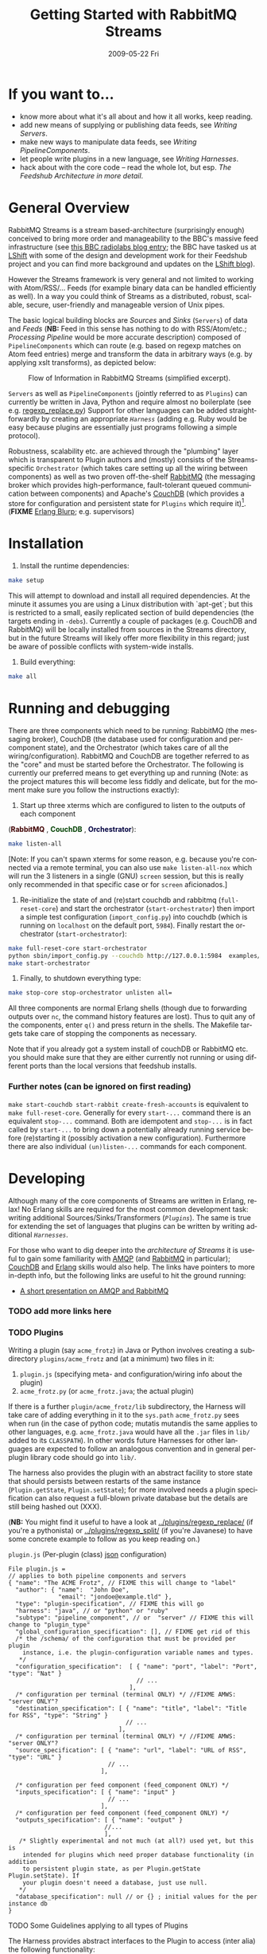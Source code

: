 #+TITLE:     Getting Started with RabbitMQ Streams
#+DATE:      2009-05-22 Fri
#+LANGUAGE:  en
#+STARTUP:   odd
#+OPTIONS:   H:4 num:t toc:t \n:nil @:t ::t |:t ^:nil -:t f:t *:t <:t
#+OPTIONS:   TeX:t LaTeX:nil skip:nil d:nil todo:t pri:nil tags:not-in-toc timestamp:t author:nil
#+INFOJS_OPT: view:nil toc:nil ltoc:t mouse:underline buttons:nil path:http://orgmode.org/org-info.js
#+EXPORT_SELECT_TAGS: export
#+EXPORT_EXCLUDE_TAGS: noexport
#+LINK_UP:
#+LINK_HOME:
#+STYLE: <link rel="stylesheet" type="text/css" href="stylesheet.css" />
* If you want to...
 - know more about what it's all about and how it all works, keep reading.
 - add new means of supplying or publishing data feeds, see [[*Writing .* Servers][Writing Servers]].
 - make new ways to manipulate data feeds, see [[*Writing%20PipelineComponents][Writing PipelineComponents]].
 - let people write plugins in a new language, see [[*WritingHarnesses][Writing Harnesses]].
 - hack about with the core code -- read the whole lot, but esp. [[*The Feedshub Architecture in more detail][The Feedshub Architecture in more detail]].

* General Overview

RabbitMQ Streams is a stream based-architecture (surprisingly enough)
conceived to bring more order and manageability to the BBC's massive feed
infrastructure (see [[http://www.bbc.co.uk/blogs/radiolabs/2009/04/introducing_bbc_feeds_hub.shtml][this BBC radiolabs blog entry]]; the BBC have tasked us at
[[http://www.lshift.net][LShift]] with some of the design and development work for their Feedshub project
and you can find more background and updates on the [[http://www.lshift.net/blog/tag/feedshub][LShift blog]]).

However the Streams framework is very general and not limited to working with
Atom/RSS/... Feeds (for example binary data can be handled efficiently as
well). In a way you could think of Streams as a distributed, robust,
scalable, secure, user-friendly and manageable version of Unix pipes.

The basic logical building blocks are /Sources/ and /Sinks/ (=Servers=) of
data and /Feeds/ (*NB:* Feed in this sense has nothing to do with RSS/Atom/etc.;
/Processing Pipeline/ would be more accurate description) composed of
=PipelineComponents= which can route (e.g. based on regexp matches on Atom
feed entries) merge and transform the data in arbitrary ways (e.g. by applying
xslt transforms), as depicted below:

#+CAPTION: Flow of Information in RabbitMQ Streams (simplified excerpt).
#+LABEL:   fig:flow-simplified
    [[./flow-simplified.png]]

=Servers= as well as =PipelineComponents= (jointly referred to as =Plugins=)
can currently be written in Java, Python and require almost no boilerplate
(see e.g. [[../plugins/regexp_replace/regexp_replace.py][regexp_replace.py]]) Support for other languages can be added
straightforwardly by creating an appropriate [[*Writing][=Harness=]] (adding e.g. Ruby would
be easy because plugins are essentially just programs following a simple
protocol).

Robustness, scalability etc. are achieved through the "plumbing" layer which
is transparent to Plugin authors and (mostly) consists of the
Streams-specific =Orchestrator= (which takes care setting up all the wiring
between components) as well as two proven off-the-shelf [[http://www.rabbitmq.com][RabbitMQ]] (the
messaging broker which provides high-performance, fault-tolerant queued
communication between components) and Apache's [[http://couchdb.apache.org/][CouchDB]] (which
provides a store for configuration and persistent state for =Plugins= which
require it)[fn:1]. (*FIXME* [[http://erlang.org][Erlang Blurp]]; e.g. supervisors)

* Installation

1. Install the runtime dependencies:
#+BEGIN_SRC sh
make setup
#+END_SRC

  This will attempt to download and install all required dependencies. At the
  minute it assumes you are using a Linux distribution with `apt-get`; but
  this is restricted to a small, easily replicated section of build
  dependencies (the targets ending in =-debs=). Currently a couple of packages
  (e.g. CouchDB and RabbitMQ) will be locally installed from sources in the
  Streams directory, but in the future Streams will likely offer more
  flexibility in this regard; just be aware of possible conflicts with
  system-wide installs.

2. Build everything:
#+BEGIN_SRC sh
make all
#+END_SRC

* Running and debugging

There are three components which need to be running: RabbitMQ (the messaging
broker), CouchDB (the database used for configuration and per-component
state), and the Orchestrator (which takes care of all the
wiring/configuration). RabbitMQ and CouchDB are together referred to as the
"core" and must be started before the Orchestrator. The following is currently
our preferred means to get everything up and running (Note: as the project
matures this will become less fiddly and delicate, but for the moment make
sure you follow the instructions exactly):

1. Start up three xterms which are configured to listen to the outputs of
   each component
#+HTML: (<font color="#400000"><b>RabbitMQ</b></font> </font>,
#+HTML: <font color="#004000"><b>CouchDB</b></font> </font>,
#+HTML: <font color="#000040"><b>Orchestrator</b></font>):
#+BEGIN_SRC sh
make listen-all
#+END_SRC
   [Note: If you can't spawn xterms for some reason, e.g. because you're connected
    via a remote terminal, you can also use =make listen-all-nox= which will
    run the 3 listeners in a single (GNU) =screen= session, but this is really only
    recommended in that specific case or for =screen= aficionados.]

2. Re-initialize the state of and (re)start couchdb and rabbitmq
   (=full-reset-core=) and start the orchestrator (=start-orchestrator=) then
   import a simple test configuration (=import_config.py=) into couchdb (which
   is running on =localhost= on the default port, =5984=). Finally restart the
   orchestrator (=start-orchestrator=):

#+BEGIN_SRC sh
make full-reset-core start-orchestrator
python sbin/import_config.py --couchdb http://127.0.0.1:5984  examples/test
make start-orchestrator
#+END_SRC

3. Finally, to shutdown everything type:

#+BEGIN_SRC sh
make stop-core stop-orchestrator unlisten all=
#+END_SRC

All three components are normal Erlang shells (though due to
forwarding outputs over =nc=, the command history features are
lost). Thus to quit any of the components, enter =q()= and press
return in the shells. The Makefile targets take care of stopping the
components as necessary.

Note that if you already got a system install of couchDB or RabbitMQ etc. you
should make sure that they are either currently not running or using different
ports than the local versions that feedshub installs.


*** Further notes (can be ignored on first reading)
    =make start-couchdb start-rabbit create-fresh-accounts= is equivalent to
    =make full-reset-core=. Generally for every =start-...= command there is
    an equivalent =stop-...= command. Both are idempotent and =stop-...= is in
    fact called by =start-...= to bring down a potentially already running
    service before (re)starting it (possibly activation a new configuration).
    Furthermore there are also individual =(un)listen-...= commands for each
    component.


* Developing

Although many of the core components of Streams are written in Erlang, relax!
No Erlang skills are required for the most common development task: writing
additional Sources/Sinks/Transformers ([[*Plugins][=Plugins=]]). The same is true for
extending the set of languages that plugins can be written by writing
additional [[*Harnesses][=Harnesses=]].

For those who want to dig deeper into the [[*Feeshub Architecture][architecture of Streams]] it is
useful to gain some familiarity with [[http://en.wikipedia.org/wiki/Advanced_Message_Queuing_Protocol][AMQP]] (and [[http://www.rabbitmq.com][RabbitMQ]] in
particular); [[http://couchdb.apache.org/][CouchDB]] and [[http://erlang.org][Erlang]] skills would also help. The links have
pointers to more in-depth info, but the following links are useful to hit the
ground running:

 - [[http://somic.org/d/samovskiy-amqp-rabbitmq-cohesiveft.pdf][A short presentation on AMQP and RabbitMQ]]
*** TODO add more links here

*** TODO Plugins
Writing a plugin (say =acme_frotz=) in Java or Python involves creating a
subdirectory =plugins/acme_frotz= and (at a minimum) two files in it:

 1. =plugin.js= (specifying meta- and configuration/wiring info about the plugin)
 2. =acme_frotz.py= (or =acme_frotz.java=; the actual plugin)

If there is a further =plugin/acme_frotz/lib= subdirectory, the Harness will
take care of adding everything in it to the =sys.path= =acme_frotz.py= sees
when run (in the case of python code; mutatis mutandis the same applies to
other languages, e.g. =acme_frotz.java= would have all the =.jar= files in
=lib/= added to its =CLASSPATH=). In other words future Harnesses for other
languages are expected to follow an analogous convention and in general
per-plugin library code should go into =lib/=.

The harness also provides the plugin with an abstract facility to store state
that should persists between restarts of the same instance (=Plugin.getState=,
=Plugin.setState=); for more involved needs a plugin specification can also
request a full-blown private database but the details are still being hashed
out (XXX).

(*NB:* You might find it useful to have a look at [[../plugins/regexp_replace/]]
(if you're a pythonista) or [[../plugins/regexp_split/]] (if you're Javanese) to
have some concrete example to follow as you keep reading on.)

***** =plugin.js= (Per-plugin (class) [[http://json.org][json]] configuration)
#+BEGIN_SRC js2
File plugin.js =
// applies to both pipeline components and servers
{ "name": "The ACME Frotz", // FIXME this will change to "label"
  "author": { "name":  "John Doe",
              "email": "jondoe@example.tld" },
  "type": "plugin-specification", // FIXME this will go
  "harness": "java", // or "python" or "ruby"
  "subtype": "pipeline_component", // or  "server" // FIXME this will change to "plugin_type"
  "global_configuration_specification": [], // FIXME get rid of this
  /* the /schema/ of the configuration that must be provided per plugin
    instance, i.e. the plugin-configuration variable names and types.
   */
  "configuration_specification":  [ { "name": "port", "label": "Port", "type": "Nat" }
                                    // ...
                                  ],
  /* configuration per terminal (terminal ONLY) */ //FIXME AMWS: "server ONLY"?
  "destination_specification": [ { "name": "title", "label": "Title for RSS", "type": "String" }
                                 // ...
                               ],
  /* configuration per terminal (terminal ONLY) */ //FIXME AMWS: "server ONLY"?
  "source_specification": [ { "name": "url", "label": "URL of RSS", "type": "URL" }
                            // ...
                          ],

  /* configuration per feed component (feed_component ONLY) */
  "inputs_specification": [ { "name": "input" }
                            // ...
                          ],
  /* configuration per feed component (feed_component ONLY) */
  "outputs_specification": [ { "name": "output" }
                           //...
                           ],
   /* Slightly experimental and not much (at all?) used yet, but this is
    intended for plugins which need proper database functionality (in addition
    to persistent plugin state, as per Plugin.getState Plugin.setState). If
    your plugin doesn't neeed a database, just use null.
   */
  "database_specification": null // or {} ; initial values for the per instance db
}
#+End_SRC
***** TODO Some Guidelines applying to all types of Plugins
The Harness provides abstract interfaces to the Plugin to access (inter alia)
the following functionality:

 - (hooked-up) input/output channels (as specified by =plugin.js=, *FIXME* add
   example).

 - data storage facilities.

 - logging facilities.

Note: since the Harness uses =stdin= and =stdout= for its own purposes (see
[[*lifecycle%20of%20a%20plugin][lifecycle of a plugin]]) your plugin shouldn't try to use these internally.
***** storing data
******* simple persistent state
Plugins can store a simple json-serialized data that persists between instance
restarts. This is useful in case the plugin must remember it's state even in
case of crashes or failure, e.g. [[../plugins/data_timeout]] detects if a channel
hasn't been written to for a certain amount of time and sends an alert. To
make sure that this happens even if the plugin instance has died in-between,
it stores the time it should send the next alert persistently and checks it on
waking up -- if it is in the past, it fires of an alert immediately.
********* TODO verify above spec is what's intended
******* TODO per-plugin private database
The =database= argument is intended for plugins whose needs aren't satsified by
the simple persistent state explained above, but remains experimental at this
stage.
*********** TODO hash out database arg for plugin
***** TODO Writing Sinks/Sources (=Servers=)
***** TODO Writing =PipelineComponents=
***** TODO The lifecycle of a Plugin (*FIXME* nuke?)
      This information is not required for (normal) plugin development and
      thus can be skipped by those not interested in the details.

      1. The plugin configuration is read from stdin in json format.
      2. The plugin prints its PID to stdout (so that runaway plugins can be
         killed easily by the orchestrator).
      3. The plugin initializes itself.
      4. A worker thread or process is spawned by the main thread of the
         plugin (this, or its children, will do the actual work).
      4. The main thread blocks on reading stdout. As soon as stdout is
         closed by the orchestrator the plugin kills itself and all spawned
         threads or processes (this is the shutdown protocol; misbehaving
         plugins that fail to shutdown if requested will be killed by
         sending a signal to the PID obtained in step 2).
***** TODO testing Plugins (*FIXME* channel is wrong)
The =plugin_test_harness.py= script allows one to run a plugin in isolation
for testing purposes. It loads up the plugin with a configuration file,
creates a dummy database and defines a simple protocol for sending data to
channels by writing to stdout. Here is an example (a =regexp_replace= that
reads text from channel =input= and writes the regexp substituion to channel
=positive= if therere is a match and the unmodified string to =negative= if
there isn't):

#+BEGIN_SRC sh
make listen-all start-all # make sure everying is up
python bin/plugin_test_harness.py --verbose plugins/regexp_replace <(echo -E '
 {"regexp": "(.)\\1\\1", "replacement": "[3 x \"\\1\"]",
  "multiline": false, "dotall": false, "caseinsensitive": false }' )
#+END_SRC

Then type in the following (*NB* although it is not visible note that the left
and right columns are seperated by a tab, not (just) spaces):

#+BEGIN_SRC io
>input	no tripples in this line
...	or this one
...	here we end, still no tripples

>input	next come some tttrrriiippples
#+END_SRC

You should see the following on the screen:
#+BEGIN_SRC io
>input	no tripples in this line
...	or this one
...	here we end, still no tripples

<negative	no tripples in this line
...         	or this one
...         	here we end, still no tripples
>input	next come some tttrrriiippples

<positive	next come some [3 x "t"][3 x "r"][3 x "i"][3 x "p"]les
#+END_SRC

The input format is simple:
 - a line starting with =#= is treated as a comment and ignored
 - a line starting with =>CHANNEL_NAME= followed by an optional =json=
   dictionary (see below) and optional spaces and finally a tab then some
   =text= is the begin of a message to input-channel =CHANNEL_NAME= (the =>=
   may be omitted but an output-channel message always starts with =<=).
 - a line starting with =...=, optional spaces and a tab, followed by
   =more-text= continues the message on the previous line (the =...= may be
   omitted)
 - an empty line on its own sends of all the accumulated inputs to the
   respective channels
 - in the text part (after the tab) all whitespace, special characters etc.
   are preserved verbatim (so any possible text, including binary can be
   input), but the ultimate newline of each message part is omitted (otherwise
   there would be no way to write input that didn't end in a newline).

: >input	start of text
: ...   	one more line
: ...   	final line, but this newline will

   is analogous to the following python string definition:

#+BEGIN_SRC python
input = """start of text
one more line
final line, but no trailing newline"""
#+END_SRC
******* Magic channels
Channels with ALLCAPS names are reserved for magic pseudochannels. An example
is
#+BEGIN_SRC io
>SLEEP	3s
#+END_SRC
which will sleep 3 seconds before continuing. This is useful for testing
timing sensitive plugins, such as =../plugins/data_timeout=.

The pseudo-channel =>PLUGIN_INSTANCE_CONFIG= is used to specify the
configuration of the plugin for tests; currently it has to occur in the first
line.
******* TODO Json config params
It is possible to effect =config= changes and modify the routing key for a
channel to a message by specifying a json-dictionary of the form:
#+BEGIN_SRC io
>input{"config": {"regexp": ...}, "rk": ...}	some message
#+END_SRC
Note that the json must be on a single line.

******* Writing unittests for plugins
You can create and run a unittest by pasting the contents of a
=plugin_test_harness.py= session by pasting the contents of the session
(you'll probably want to run without =--verbose== though) into a file (say
=test_transcript.io=) and executing the following command:

=python bin/plugin_test_harness.py -v plugins/my_plugin --test plugins/my_plugin/test_transcript.io=

This will check that the inputs give the same outputs as those listen in the
transcript and show testfailures otherwise (thanks to the =-v= or =--verbose=
flag).

*NB:* you need to make sure that the first-line of your =.io= file contains
the plugin-instance-configuration, i.e. it must look something like this
(where =...= denotes truncation):
#BEGIN_SRC io
>PLUGIN_INSTANCE_CONFIG	{"dotall": false, "regexp": "(.)\\1\\1", ...
#END_SRC

=make test-plugins= will automatically run all files of the form
=plugins/*/tests/*.io= as unittests. See e.g.
[[../plugins/regexp_replace/tests/test_regexp_replace.io]] for an example.

Emacs users might want to investigate =share/emacs/io-mode.el= which provides
syntax-highlighting and other facilities for manually writing =.io= files.

#+END_SRC
*** Writing Harnesses to add Plugin support for new languages
Each environment (e.g., Java, Python) in which plugins run needs a
harness.  Minimally, this is simply a shell script that starts a
plugin process given a plugin name.

The harness also provides some abstraction of the services needed by
plugins; e.g., hooking up communications channels, storing documents.
This abstraction -- a base class, say -- encapsulates the conventions
for how plugins are initialised, communicated with, and so on, letting
the plugin developer be concerned only with the specific task of the
plugin.

The set of harness and plugin conventions is currently a moving
target; however, in general, the Python and Java harnesses (and this
document) will be kept up-to-date.

***** Harness invocation

The type of the harness is indicated by the plugin descriptor
=plugin.js= in the plugin directory.  The name is treated as a
directory under =harness/=, and the file =run_plugin.sh= in that
directory is invoked.  The plugin configuration is then printed, as
JSON, to that process's =stdin=. For example, the file
=plugins/xslt/plugin.js= specifies the name of the harness as =java=
and so that plugin will be launched by the =Orchestrator= calling
=run_plugin.sh= in the directory =harness/java=.

The harness, then, must /at least/ read the configuration, extract the
plugin name (and use it as a directory under =plugins/=), and run the
plugin code, supplying the configuration in an appropriate form.  It
may also need to set environment variables, load modules, and so on.

Each harness will have its own convention for how to run a plugin
given its name.  For example, the Python harness treats the plugin
name as the directory *and* as a module name, under which it (by
convention) expects to find a callable named =run=, which it invokes
with the arguments as a dictionary.  It also puts the harness
directory on the =PYTHON_PATH= so that the plugin base class can be
imported, as well as =lib/= in the plugin directory; and, it changes
the working directory to the plugin directory so that resources can be
loaded relative to that directory.

One of the first things that a harness must do, is to print out its
/PID/ on =STDOUT=. This is picked up by the orchestrator, and used to
kill the plugin, should it be necessary to do so. Some programming
languages make it tricky to get hold of the /PID/ and as a result, we
ask the shell script, =run_plugin.sh= to supply the /PID/ as an
argument to the plugin harness. For example, the file
=harness/java/run_plugin.sh= contains:

: exec java -cp feedshub_harness.jar net.lshift.feedshub.harness.Run $$

After the harness has printed out its /PID/, it should continue with
the startup of the plugin itself. It should also create a thread that
sits, blocking on its =STDIN= file descriptor, and as soon as that
file descriptor has been closed, the harness should terminate. This is
the preferred means through which the Orchestrator stops plugins.

***** Harness services

The harness also provides convenience APIs for interacting with the
system. In principle, following the invocation convention -- e.g., for
Python, providing a correctly-named module with a run(args) procedure
-- is enough. But many details of the configuration can be taken care
of for the plugin developer.

******* Instance configuration

An instance of the plugin may have configuration specific to that
instance. (This is due to be tidied up)

This is supplied by the orchestrator, and should be exposed
read-only to the plugin code.

******* Channels

The plugin descriptor, =plugin.js=, specifies named input and output
channels required by an instance of the plugin. E.g.,

:    ...
:    "inputs": [{"name": "in"}],
:    "outputs": [{"name": "result"}],
:    ...

The orchestrator constructs input channels as AMQP queues, and output channels
as AMQP exchanges. The names of these queues and exchanges are supplied as
part of the initialisation configuration as map values (with =plugin.js=
specified channel names as keys); e.g.,

:    {...
:    "inputs" : {"in": $SOME_QUEUE_NAME},
:    "outputs" :{"result": $SOME_EXCHANGE_NAME}
:    ...}


Note that the queue and exchange names will in general be arbitrary,
and that they are supplied in an ordered list.  The harness must refer
to the plugin descriptor to match the queue or exchange to the named
channel. One way to think of this is that the =plugin.js= file
specifies the type, or class of the available connections to and from
the plugin, and the initialisation configuration contains instances of
these types or classes.

Giving the plugin programmer access to the channels in a convenient
way will depend on the capabilities of the environment. The Python
harness lets the plugin developer supply a maps of channel names to
method names; input channels use the named method as a callback, and
output channels are inserted into the object as methods. The Java
harness similarly uses reflection to attach =Publisher= objects to the
plugin's fields for outputs, and dynamically looks up inputs, where
the field names are the names of the channels given in the =plugin.js=
specification.

********* Notification Channel
Because the =STDOUT= file descriptor of the plugin is captured by the
Orchestrator, it is not recommended to output text or debugging
information though simply printing messages out. Instead, an
independent notification exchange is provided to which messages can be
sent. This exchange is called =feedshub/log= and is not supplied in
the initialisation configuration. This is a topic exchange, and so the
messages must have a routing key. The routing key should be
=loglevel.feedID.pluginName.nodeID= where loglevel is one of =debug=,
=info=, =warn=, =error=, =fatal=, and the three other components take
the values supplied in the corresponding fields in the initialisation
configuration. By using this scheme, it (currently potentially) allows
the orchestrator to filter and select messages.

The harness should try and present a suitable API to the plugin such
that the plugin has the ability to send such informational
messages. Both the Python and Java harnesses have methods for each of
the five different log levels, filling in the other components of
routing key automatically, and including any message supplied.

Additionally, the harness should try and catch any errors that the
plugin produces, sending such messages out on this exchange. Messages
should be marked with =delivery mode= 2 (or /persistent/) to make sure
messages are not lost. We recommend using a separate AMQP channel for
this exchange so that if you wish to treat messages sent by the plugin
in its normal course of operation as transactional, then this does not
force notification messages to also become transactional.

***** State
A plugin instance gets a document in which to store its running
state. This state will persist over restarts, and will be visible to
management interfaces. It should be exposed as read-write.

TODO Avoiding conflicts -- maybe the state is the argument and result
of any callback (and these are serialised)?
***** Storage

The plugin descriptor can also specify a storage database private to
each instance. The orchestrator provides the name of this database in
the initialisation configuration.

TODO safe ways of exposing this to the plugin developer.
*** TODO The Streams Architecture in more detail
#+CAPTION: Information flow (the almost full picture)
#+LABEL:   fig:flow
    [[./flow.png]]

This diagram, apart from giving more detail than [[Fig:flow-simplified]] also
shows that in the actual implementation the flow of information from Sources
to Sinks is more complicated (for practical reasons such as resource usage).
In particular

 - =Terminals= are really "passive" components that do not directly connect to
   an =AMQP Exchange=, instead each Server instance owns an =AMQP Exchange=
   with /binding keys/ for each terminal (the key is the Terminal ID). This
   is done because Exchanges are comparatively expensive resources and having
   one per server instance is less wasteful than having one per Terminal.

 - Similarly on the Egress side, there is a =Shoveler= process which takes
   care of transferring the feed data to the Terminals/Server but that can
   also be considered as an implementation detail.

* TODO Administration
If you are not familiar with [[http://en.wikipedia.org/wiki/Advanced_Message_Queuing_Protocol][AMQP]] (Advanced Message Queueing Protocol),
[[http://www.rabbitmq.com][RabbitMQ]] and [[http://couchdb.apache.org/][CouchDB]] (as well as possibly [[http://erlang.org][Erlang]]), please see the first two
paragraphs under [[*Developing][Developing]] for pointers.

*** TODO The webinterface
*** TODO the directory structure
***** TODO The commands in =sbin/=
*** TODO Summary of used ports

* Footnotes

[fn:1] *FIXME* the aim is to just provide abstract interfaces to generic
database and messaging services to =Plugin= writers but this isn't fully the
case presently.


